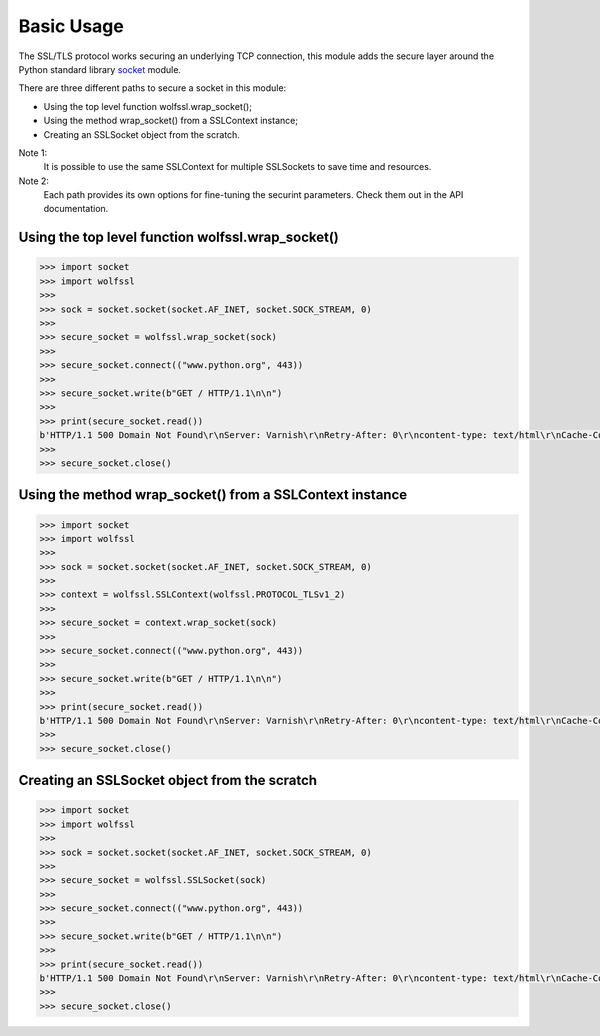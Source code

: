Basic Usage
===========

The SSL/TLS protocol works securing an underlying TCP connection, this module
adds the secure layer around the Python standard library 
`socket <https://docs.python.org/3.6/library/socket.html>`_ module.

There are three different paths to secure a socket in this module:

* Using the top level function wolfssl.wrap_socket();
* Using the method wrap_socket() from a SSLContext instance;
* Creating an SSLSocket object from the scratch.

Note 1:
    It is possible to use the same SSLContext for multiple SSLSockets to save
    time and resources.

Note 2:
    Each path provides its own options for fine-tuning the securint parameters.
    Check them out in the API documentation.


Using the top level function wolfssl.wrap_socket()
--------------------------------------------------

.. code-block:: python

    >>> import socket
    >>> import wolfssl
    >>>
    >>> sock = socket.socket(socket.AF_INET, socket.SOCK_STREAM, 0)
    >>>
    >>> secure_socket = wolfssl.wrap_socket(sock)
    >>>
    >>> secure_socket.connect(("www.python.org", 443))
    >>>
    >>> secure_socket.write(b"GET / HTTP/1.1\n\n")
    >>>
    >>> print(secure_socket.read())
    b'HTTP/1.1 500 Domain Not Found\r\nServer: Varnish\r\nRetry-After: 0\r\ncontent-type: text/html\r\nCache-Control: private, no-cache\r\nconnection: keep-alive\r\nContent-Length: 179\r\nAccept-Ranges: bytes\r\nDate: Sun, 05 Feb 2017 21:26:48 GMT\r\nVia: 1.1 varnish\r\nConnection: keep-alive\r\n\r\n\n<html>\n<head>\n<title>Fastly error: unknown domain </title>\n</head>\n<body>\nFastly error: unknown domain: . Please check that this domain has been added to a service.</body></html>'
    >>>
    >>> secure_socket.close()


Using the method wrap_socket() from a SSLContext instance
---------------------------------------------------------

.. code-block:: python

    >>> import socket
    >>> import wolfssl
    >>>
    >>> sock = socket.socket(socket.AF_INET, socket.SOCK_STREAM, 0)
    >>>
    >>> context = wolfssl.SSLContext(wolfssl.PROTOCOL_TLSv1_2)
    >>>
    >>> secure_socket = context.wrap_socket(sock)
    >>>
    >>> secure_socket.connect(("www.python.org", 443))
    >>>
    >>> secure_socket.write(b"GET / HTTP/1.1\n\n")
    >>>
    >>> print(secure_socket.read())
    b'HTTP/1.1 500 Domain Not Found\r\nServer: Varnish\r\nRetry-After: 0\r\ncontent-type: text/html\r\nCache-Control: private, no-cache\r\nconnection: keep-alive\r\nContent-Length: 179\r\nAccept-Ranges: bytes\r\nDate: Sun, 05 Feb 2017 21:26:48 GMT\r\nVia: 1.1 varnish\r\nConnection: keep-alive\r\n\r\n\n<html>\n<head>\n<title>Fastly error: unknown domain </title>\n</head>\n<body>\nFastly error: unknown domain: . Please check that this domain has been added to a service.</body></html>'
    >>>
    >>> secure_socket.close()

Creating an SSLSocket object from the scratch
---------------------------------------------

.. code-block:: python

    >>> import socket
    >>> import wolfssl
    >>>
    >>> sock = socket.socket(socket.AF_INET, socket.SOCK_STREAM, 0)
    >>>
    >>> secure_socket = wolfssl.SSLSocket(sock)
    >>>
    >>> secure_socket.connect(("www.python.org", 443))
    >>>
    >>> secure_socket.write(b"GET / HTTP/1.1\n\n")
    >>>
    >>> print(secure_socket.read())
    b'HTTP/1.1 500 Domain Not Found\r\nServer: Varnish\r\nRetry-After: 0\r\ncontent-type: text/html\r\nCache-Control: private, no-cache\r\nconnection: keep-alive\r\nContent-Length: 179\r\nAccept-Ranges: bytes\r\nDate: Sun, 05 Feb 2017 21:26:48 GMT\r\nVia: 1.1 varnish\r\nConnection: keep-alive\r\n\r\n\n<html>\n<head>\n<title>Fastly error: unknown domain </title>\n</head>\n<body>\nFastly error: unknown domain: . Please check that this domain has been added to a service.</body></html>'
    >>>
    >>> secure_socket.close()
